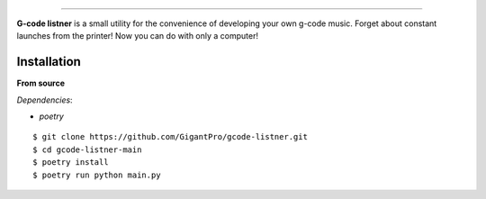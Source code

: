 .. raw:: html

   <p align="center">
        <h1 align="center">G-code listner</h1>
        <h2 align="center">Utility for the convenience of developing your own g-code music.</h2>
    </p>

    <p align="center">
        <a href="https://pypi.python.org/pypi/gcode-listner"><img alt="Python versions" src="https://img.shields.io/badge/python-3.10+"></a>
        <img alt="Size" src="https://img.shields.io/github/languages/code-size/GigantPro/gcode-listner">
    </p>

=========

**G-code listner** is a small utility for the convenience of developing your own g-code music. Forget about constant launches from the printer! Now you can do with only a computer!


.. end-of-readme-intro

Installation
^^^^^^^^^^^^

**From source** 

*Dependencies*:

* `poetry`

::

    $ git clone https://github.com/GigantPro/gcode-listner.git
    $ cd gcode-listner-main
    $ poetry install
    $ poetry run python main.py
